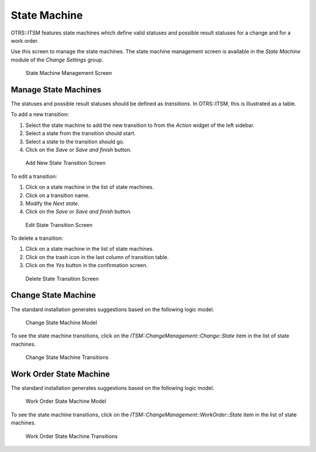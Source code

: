 State Machine
=============

OTRS::ITSM features state machines which define valid statuses and possible result statuses for a change and for a work order.

Use this screen to manage the state machines. The state machine management screen is available in the *State Machine* module of the *Change Settings* group.

.. figure:: images/state-machine-management.png
   :alt: State Machine Management Screen

   State Machine Management Screen


Manage State Machines
---------------------

The statuses and possible result statuses should be defined as *transitions*. In OTRS::ITSM, this is illustrated as a table.

To add a new transition:

1. Select the state machine to add the new transition to from the *Action* widget of the left sidebar.
2. Select a state from the transition should start.
3. Select a state to the transition should go.
4. Click on the *Save* or *Save and finish* button.

.. figure:: images/state-machine-transition-add.png
   :alt: Add New State Transition Screen

   Add New State Transition Screen

To edit a transition:

1. Click on a state machine in the list of state machines.
2. Click on a transition name.
3. Modify the *Next state*.
4. Click on the *Save* or *Save and finish* button.

.. figure:: images/state-machine-transition-edit.png
   :alt: Edit State Transition Screen

   Edit State Transition Screen

To delete a transition:

1. Click on a state machine in the list of state machines.
2. Click on the trash icon in the last column of transition table.
3. Click on the *Yes* button in the confirmation screen.

.. figure:: images/state-machine-transition-delete.png
   :alt: Delete State Transition Screen

   Delete State Transition Screen


Change State Machine
--------------------

The standard installation generates suggestions based on the following logic model.

.. figure:: images/state-machine-change.png
   :alt: Change State Machine Model

   Change State Machine Model

To see the state machine transitions, click on the *ITSM::ChangeManagement::Change::State* item in the list of state machines.

.. figure:: images/state-machine-change-transitions.png
   :alt: Change State Machine Transitions

   Change State Machine Transitions

.. seealso::

   The states of the change state machine are defined in the *ITSM::ChangeManagement::Change::State* class in the :doc:`../../../general-catalog`.


Work Order State Machine
------------------------

The standard installation generates suggestions based on the following logic model.

.. figure:: images/state-machine-work-order.png
   :alt: Work Order State Machine Model

   Work Order State Machine Model

To see the state machine transitions, click on the *ITSM::ChangeManagement::WorkOrder::State* item in the list of state machines.

.. figure:: images/state-machine-work-order-transitions.png
   :alt: Work Order State Machine Transitions

   Work Order State Machine Transitions

.. seealso::

   The states of the work order state machine are defined in the *ITSM::ChangeManagement::WorkOrder::State* class in the :doc:`../../../general-catalog`.
